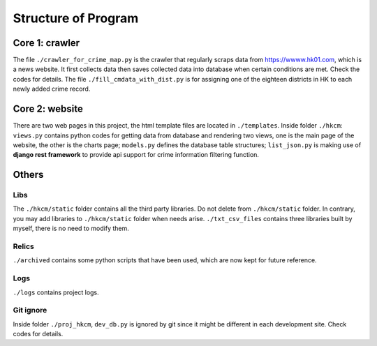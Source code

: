 Structure of Program
====================

Core 1: crawler
---------------
The file ``./crawler_for_crime_map.py`` is the crawler that regularly
scraps data from https://wwww.hk01.com, which is a news website. It
first collects data then saves collected data into database when certain
conditions are met. Check the codes for details. The file ``./fill_cmdata_with_dist.py``
is for assigning one of the eighteen districts in HK to each newly added
crime record.

Core 2: website
---------------
There are two web pages in this project, the html template files
are located in ``./templates``.
Inside folder ``./hkcm``: ``views.py`` contains python codes for getting data
from database and rendering two views, one is the main page of the website,
the other is the charts page; ``models.py`` defines the database table structures;
``list_json.py`` is making use of **django rest framework** to provide api support
for crime information filtering function.

Others
------
Libs
^^^^
The ``./hkcm/static`` folder contains
all the third party libraries. Do not delete from ``./hkcm/static``
folder. In contrary, you may add libraries to ``./hkcm/static``
folder when needs arise.
``./txt_csv_files`` contains three libraries built by myself,
there is no need to modify them.

Relics
^^^^^^
``./archived`` contains some python scripts that have
been used, which are now kept for future reference.

Logs
^^^^
``./logs`` contains project logs.

Git ignore
^^^^^^^^^^
Inside folder ``./proj_hkcm``, ``dev_db.py`` is
ignored by git since it might be different in each development site.
Check codes for details.
